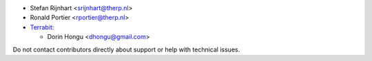 * Stefan Rijnhart <srijnhart@therp.nl>
* Ronald Portier <rportier@therp.nl>
* `Terrabit <https://www.terrabit.ro>`_:

  * Dorin Hongu <dhongu@gmail.com>


Do not contact contributors directly about support or help with technical issues.
